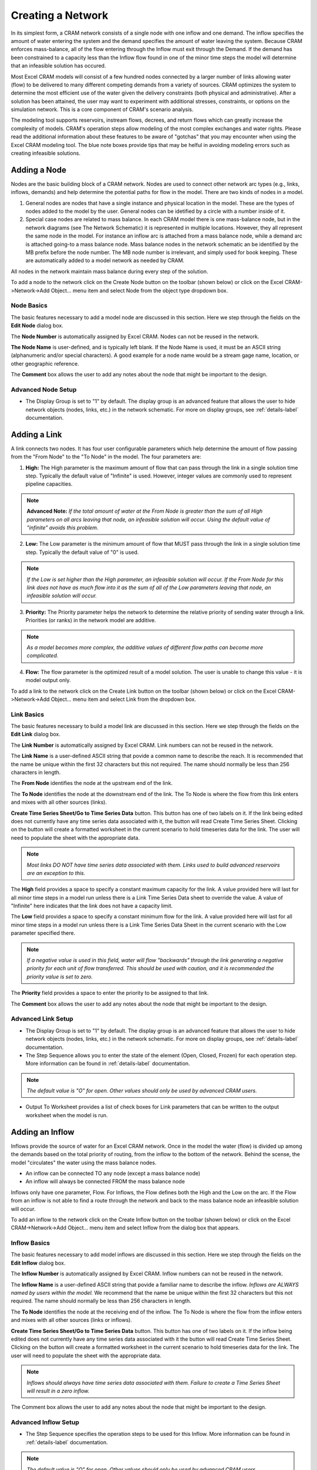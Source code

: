 Creating a Network
==================

In its simplest form, a CRAM network consists of a single node with one inflow and one demand.  The inflow specifies the amount of water entering the system and the demand specifies the amount of water leaving the system.  Because CRAM enforces mass-balance, all of the flow entering through the Inflow must exit through the Demand. If the demand has been constrained to a capacity less than the Inflow flow found in one of the minor time steps the model will determine that an infeasible solution has occured.

.. image:: /images/basic-network.png
   :align: center

Most Excel CRAM models will consist of a few hundred nodes connected by a larger number of links allowing water (flow) to be delivered to many different competing demands from a variety of sources. CRAM optimizes the system to determine the most efficient use of the water given the delivery constraints (both physical and administrative). After a solution has been attained, the user may want to experiment with additional stresses, constraints, or options on the simulation network. This is a core component of CRAM's scenario analysis.

.. image:: /images/complex-network.png
   :align: center
   :scale: 80%

The modeling tool supports reservoirs, instream flows, decrees, and return flows which can greatly increase the complexity of models. CRAM's operation steps allow modeling of the most complex exchanges and water rights. Please read the additional information about these features to be aware of "gotchas" that you may encounter when using the Excel CRAM modeling tool. The blue note boxes provide tips that may be helful in avoiding modeling errors such as creating infeasible solutions. 

Adding a Node
^^^^^^^^^^^^^

Nodes are the basic building block of a CRAM network. Nodes are used to connect other network arc types (e.g., links, inflows, demands) and help determine the potential paths for flow in the model. There are two kinds of nodes in a model.

1. General nodes are nodes that have a single instance and physical location in the model. These are the types of nodes added to the model by the user. General nodes can be idetified by a circle with a number inside of it.  
2. Special case nodes are related to mass balance. In each CRAM model there is one mass-balance node, but in the network diagrams (see The Network Schematic) it is represented in multiple locations. However, they all represent the same node in the model. For instance an inflow arc is attached from a mass balance node, while a demand arc is attached going-to a mass balance node. Mass balance nodes in the network schematic an be identified by the MB prefix before the node number. The MB node number is irrelevant, and simply used for book keeping. These are automatically added to a model network as needed by CRAM. 

All nodes in the network maintain mass balance during every step of the solution.

.. image:: /images/node-types.png
   :scale: 75%
   :align: center
   :alt: two types of nodes in network
   
To add a node to the network click on the Create Node button on the toolbar (shown below) or click on the Excel CRAM->Network->Add Object... menu item and select Node from the object type dropdown box.

.. image:: /images/add-node.png

.. image:: /images/add-node2.png


Node Basics
~~~~~~~~~~~

The basic features necessary to add a model node are discussed in this section. Here we step through the fields on the **Edit Node** dialog box.

.. image:: /images/edit-node.png

The **Node Number** is automatically assigned by Excel CRAM. Nodes can not be reused in the network.

**The Node Name** is user-defined, and is typically left blank. If the Node Name is used, it must be an ASCII string (alphanumeric and/or special characters). A good example for a node name would be a stream gage name, location, or other geographic reference.
 
The **Comment** box allows the user to add any notes about the node that might be important to the design.

Advanced Node Setup
~~~~~~~~~~~~~~~~~~~

- The Display Group is set to "1" by default. The display group is an advanced feature that allows the user to hide network objects (nodes, links, etc.) in the network schematic. For more on display groups, see :ref:`details-label` documentation.  


Adding a Link
^^^^^^^^^^^^^

A link connects two nodes. It has four user configurable parameters which help determine the amount of flow passing from the "From Node" to the "To Node" in the model. The four parameters are:

.. image:: /images/link-image.png
   :scale: 75%
   :align: center
   :alt: image of network link
   
1. **High:** The High parameter is the maximum amount of flow that can pass through the link in a single solution time step. Typically the default value of "Infinite" is used. However, integer values are commonly used to represent pipeline capacities. 

.. note:: **Advanced Note:** *If the total amount of water at the From Node is greater than the sum of all High parameters on all arcs leaving that node, an infeasible solution will occur. Using the default value of "infinite" avoids this problem.*

2. **Low:**  The Low parameter is the minimum amount of flow that MUST pass through the link in a single solution time step. Typically the default value of "0" is used. 

.. note:: *If the Low is set higher than the High parameter, an infeasible solution will occur.  If the From Node for this link does not have as much flow into it as the sum of all of the Low parameters leaving that node, an infeasible solution will occur.*

3. **Priority:**  The Priority parameter helps the network to determine the relative priority of sending water through a link.  Priorities (or ranks) in the network model are additive. 

.. note:: *As a model becomes more complex, the additive values of different flow paths can become more complicated.*

4. **Flow:**  The flow parameter is the optimized result of a model solution. The user is unable to change this value - it is model output only.

To add a link to the network click on the Create Link button on the toolbar (shown below) or click on the Excel CRAM->Network->Add Object... menu item and select Link from the dropdown box.

.. image:: /images/add-link.png

.. image:: /images/add-link2.png

Link Basics
~~~~~~~~~~~

The basic features necessary to build a model link are discussed in this section. Here we step through the fields on the **Edit Link** dialog box.

.. image:: /images/edit-link.png

The **Link Number** is automatically assigned by Excel CRAM.  Link numbers can not be reused in the network.

The **Link Name** is a user-defined ASCII string that povide a common name to describe the reach. It is recommended that the name be unique within the first 32 characters but this not required. The name should normally be less than 256 characters in length.

The **From Node** identifies the node at the upstream end of the link. 

The **To Node** identifies the node at the downstream end of the link. The To Node is where the flow from this link enters and mixes with all other sources (links).

**Create Time Series Sheet/Go to Time Series Data** button. This button has one of two labels on it. If the link being edited does not currently have any time series data associated with it, the button will read Create Time Series Sheet. Clicking on the button will create a formatted worksheet in the current scenario to hold timeseries data for the link. The user will need to populate the sheet with the appropriate data.

.. note:: *Most links DO NOT have time series data associated with them. Links used to build advanced reservoirs are an exception to this.* 

The **High** field provides a space to specify a constant maximum capacity for the link. A value provided here will last for all minor time steps in a model run unless there is a Link Time Series Data sheet to override the value. A value of "Infinite" here indicates that the link does not have a capacity limit.

The **Low** field provides a space to specify a constant minimum flow for the link. A value provided here will last for all minor time steps in a model run unless there is a Link Time Series Data Sheet in the current scenario with the Low parameter specified there.

.. note:: *If a negative value is used in this field, water will flow "backwards" through the link generating a negative priority for each unit of flow transferred. This should be used with caution, and it is recommended the priority value is set to zero.*

The **Priority** field provides a space to enter the priority to be assigned to that link.

The **Comment** box allows the user to add any notes about the node that might be important to the design.

Advanced Link Setup
~~~~~~~~~~~~~~~~~~~

- The Display Group is set to "1" by default. The display group is an advanced feature that allows the user to hide network objects (nodes, links, etc.) in the network schematic. For more on display groups, see :ref:`details-label` documentation.    
- The Step Sequence allows you to enter the state of the element (Open, Closed, Frozen) for each operation step. More information can be found in :ref:`details-label` documentation. 

.. note:: *The default value is "O" for open. Other values should only be used by advanced CRAM users.*
 
- Output To Worksheet provides a list of check boxes for Link parameters that can be written to the output worksheet when the model is run.



Adding an Inflow
^^^^^^^^^^^^^^^^

Inflows provide the source of water for an Excel CRAM network. Once in the model the water (flow) is divided up among the demands based on the total priority of routing, from the inflow to the bottom of the network. Behind the scense, the model "circulates" the water using the mass balance nodes. 

- An inflow can be connected TO any node (except a mass balance node)
- An inflow will always be connected FROM the mass balance node

.. image:: /images/inflow-image.png
   :scale: 65%
   :align: center
   :alt: inflow connected to a node

Inflows only have one parameter, Flow.  For Inflows, the Flow defines both the High and the Low on the arc. If the Flow from an inflow is not able to find a route through the network and back to the mass balance node an infeasible solution will occur.  

To add an inflow to the network click on the Create Inflow button on the toolbar (shown below) or click on the Excel CRAM->Network->Add Object... menu item and select Inflow from the dialog box that appears.


.. image:: /images/add-inflow.png

.. image:: /images/add-node2.png

Inflow Basics
~~~~~~~~~~~~~

The basic features necessary to add model inflows are discussed in this section. Here we step through the fields on the **Edit Inflow** dialog box.

.. image:: /images/edit-inflow.png

The **Inflow Number** is automatically assigned by Excel CRAM.  Inflow numbers can not be reused in the network.

The **Inflow Name** is a user-defined ASCII string that povide a familiar name to describe the inflow. *Inflows are ALWAYS named by users within the model.* We recommend that the name be unique within the first 32 characters but this not required.  The name should normally be less than 256 characters in length.

The **To Node** identifies the node at the receiving end of the inflow.  The To Node is where the flow from the inflow enters and mixes with all other sources (links or inflows).

**Create Time Series Sheet/Go to Time Series Data** button. This button has one of two labels on it. If the inflow being edited does not currently have any time series data associated with it the button will read Create Time Series Sheet.  Clicking on the button will create a formatted worksheet in the current scenario to hold timeseries data for the link. The user will need to populate the sheet with the appropriate data.

.. note:: *Inflows should always have time series data associated with them. Failure to create a Time Series Sheet will result in a zero inflow.*

The Comment box allows the user to add any notes about the node that might be important to the design.

Advanced Inflow Setup
~~~~~~~~~~~~~~~~~~~~~

- The Step Sequence specifies the operation steps to be used for this Inflow. More information can be found in :ref:`details-label` documentation. 

.. note:: *The default value is "O" for open. Other values should only be used by advanced CRAM users.*

- The Display Group is set to "1" by default. The display group is an advanced feature that allows the user to hide network objects (nodes, links, etc.) in the network schematic. For more on display groups, see :ref:`details-label` documentation.  
- Output To Worksheet provides a list of check boxes for the Inflow parameter that can be written to the output worksheet when the model is run.

Adding a Demand
^^^^^^^^^^^^^^^

Demands are used to route water to specific users in the Excel CRAM network (e.g., cities, farmers, ditches). The water that passes through a demand arc is not available for use anywhere else in the network during the same time step.  Demands can be thought of as the final destination of water within the network.  

The capacity of a demand is determined by the High parameter while the minimum flow that must pass through a demand arc is set by the Low parameter.

- A demand can be connected FROM any node (except a Mass-Balance node)
- A demand is always connected TO a mass balance node

.. image:: /images/demand-image.png
   :scale: 65%
   :align: center
   :alt: demand connected from a node

To add a demand to the network click on the Create Demand button on the toolbar (shown below) or click on the Excel CRAM->Network->Add Object... menu item and select Demand from the dialog box that appears.

.. image:: /images/add-demand.png

.. image:: /images/add-demand2.png

Demand Basics
~~~~~~~~~~~~~

The basic features necessary to add model demands are discussed in this section. Here we step through the fields on the **Edit Demand** dialog box.

.. image:: /images/edit-demand.png

The **Demand Number** is automatically assigned by Excel CRAM. Demand numbers can not be reused in the network.

The **Demand Name** is a user-defined ASCII string that povide a familiar name to describe the demand. *Demands are ALWAYS named by users within the model.* We recommend that the name be unique within the first 32 characters but this not required. The name should normally be less than 256 characters in length.

The **From Node** identifies the node at the upstream or distributing side of the demand.

**Create Time Series Sheet/Go to Time Series Data** button. This button has one of two labels on it. If the demand being edited does not currently have any Time Series data associated with it the button will read Create Time Series Sheet. Clicking on the button will create a formatted worksheet in the current scenario to hold timeseries data for the link. The user will need to populate the sheet with the appropriate data.

.. note:: *Demands should always have time series data associated with them. Failure to create a Time Series Sheet will result in the demand having a default value of infinite.*

The **High** field provides a space to specify a constant maximum capacity for the demand. A value provided here will last for all minor time steps in a model run unless there is Demand Time Series Data Sheet to override the value. A value of "Infinite" here indicates that the demand does not have a capacity limit. This can be useful for creating a demand that will take all available flow in a network.

The **Low** field provides a space to specify a constant minimum flow for the demand. A value provided here will last for all minor time steps in a model run unless there is a Demand Time Series Data Sheet in the current scenario with the Low parameter specified there. 

.. note:: *If the user sets the Low value higher than the available water in a time step an infeasible solution will occur. Non-zero low values should be used sparingly*

The **Priority** field provides a space to enter the priority assigned to that demand.

Advanced Demand Setup
~~~~~~~~~~~~~~~~~~~~~

- The **Display Group** is set to "1" by default. The display group is an advanced feature that allows the user to hide network objects (demands, links, etc.) in the network schematic. For more on display groups, see :ref:`details-label` documentation. 

- The **Step Sequence** allows the user to enter the state of the element (Open, Closed, Frozen) for each operation step.

.. note:: *The default value is "O" for open. Other values should only be used by advanced CRAM users.*

- The **Comment** box allows the user to add any notes about the node that might be important to the design.

- **Output To Worksheet** provides a list of check boxes for Demand parameters that can be written to the output worksheet when the model is run.


Adding a Reservoir
^^^^^^^^^^^^^^^^^^

An Excel CRAM Reservoir is used to simulate the storage of water in a reservoir. This network object may be used to represent either surface or groundwater storage systems. Reservoirs can be built to include complex operations such as hydropower, water rights exchanges, flood storage and dead storage.  

To add a demand to the network click on the Create Demand button on the toolbar (shown below) or click on the Excel CRAM->Network->Add Object... menu item and select Demand from the dialog box that appears.

.. image:: /images/add-reservoir.png

.. image:: /images/add-reservoir2.png

Reservoir Basics
~~~~~~~~~~~~~~~~

The basic features necessary to add reservoirs are discussed in this section. Here we step through the fields on the **Edit Reservoir** dialog box.

.. image:: /images/edit-reservoir.png

The **Reservoir Number** is automatically assigned by Excel CRAM. Reservoir numbers can not be reused in the network.

The **Reservoir Name** is a user-defined ASCII string that povide a familiar name to describe the reservoir. *Reservoirs are ALWAYS named by users within the model.* We recommend that the name be unique within the first 32 characters but this not required. The name should normally be less than 256 characters in length.

The **From Node** identifies the node at the upstream or distributing side of the reservoir.

The **To Node** identifies the node at the downstream end of the inflow.  This node is where the flow stored by the reservoir in the previous time step (Minor Time Step) is released back to the network. A link from this node to the From Node will allow the reservoir to retain storage from one time step (Minor Time Step) to another.

**Create Time Series Sheet/Go to Time Series Data** button. This button has one of two labels on it. If the reservoir being edited does not currently have any Time Series data associated with it the button will read Create Time Series Sheet. Clicking on the button will create a formatted worksheet in the current scenario to hold timeseries data for the link. The user will need to populate the sheet with the appropriate data.

.. note:: *Reservoirs usually do not have time series data associated with them. However, links that are a part of the reservoir, such as those used to represent target storage, usually do have time series data.*

The **Dead Storage** is currently inactive.

The **Active Storage** is currently inactive.

The **Total Capacity** provides a place to record the total storage capacity of the reservoir. This can be either active storage or total storage depending on how you have decided to model the reservoir.

.. note:: *The Total Capacity must be less than or equal to the maximum value added to the reservoir elevation-area-volume curve (data).*

The **Initial Contents** provides a place to record the initial storage contents of the reservoir. This can be a variety of values (including zero), depending on how the reservoir is modeled.

The **Volume-Area Curve** contains pairs of numbers that describe the volume-area relationship for the reservoir.  This table of numbers is used to calculate average surface area over a time step (minor time step) to calculate evaporation. The numbers for this field are entered in increasing order from the lowest volume to the reservoir's total capacity with the corresponding area following the colon. (i.e.  0:0, 100:40, 200:60 would represent a reservoir that had covered 40 acres when it contained 100 acre-feet (AF) and covered 60 acres when it contained 200 AF). Values between the points are linearly interpolated to determine volume and surface area. Using the previous example, 150 AF of water would correspond to 50 acres in surface area.

The **Seasonal Evaporation Rate Series** stores the evaporation rates as a series of comma delimited numbers. There should be one value for each minor time step in your model. 

.. note:: *There are 2 options for evaporation data. 1. Time series of reservoir evaporation (by Minor Time Step). 2. Annual reapeating evaporation values (by Minor Time Step).*

Advanced Reservoir Setup
~~~~~~~~~~~~~~~~~~~~~~~~

- The **Display Group** is set to "1" by default. The display group is an advanced feature that allows the user to hide network objects (demands, links, reservoirs, etc.) in the network schematic. For more on display groups, see :ref:`details-label` documentation. 

- The **Comment** box allows the user to add any notes about the node that might be important to the design.

- **Output To Worksheet** provides a list of check boxes for Reservoir parameters that can be written to the output worksheet when the model is run.




Moving Objects in CRAM
^^^^^^^^^^^^^^^^^^^^^^

When a new node is added to the model, it is positioned as close as possible to the last cell selected on the network schematic. The node can be repositioned by bringing up the Drawing Toolbar and clicking on the arrow to move the drawing of the node. Alternatively, right-click the node, the left click to remove the pop-up menu, then place the cursor at the edge of the node to grab it and move it.

.. image:: /images/cursor.png

